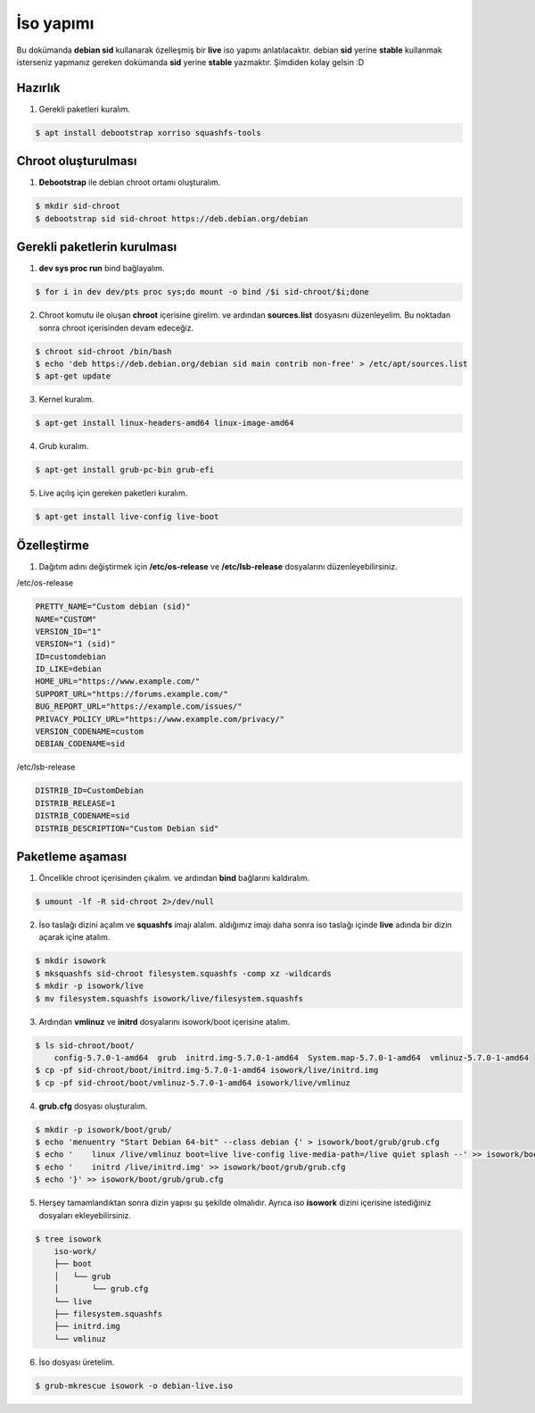 İso yapımı
==========
Bu dokümanda **debian sid** kullanarak özelleşmiş bir **live** iso yapımı anlatılacaktır. debian **sid** yerine **stable** kullanmak isterseniz yapmanız gereken dokümanda **sid** yerine **stable** yazmaktır. Şimdiden kolay gelsin :D

Hazırlık
^^^^^^^^

1. Gerekli paketleri kuralım.

.. code-block:: shell

	$ apt install debootstrap xorriso squashfs-tools
	
Chroot oluşturulması
^^^^^^^^^^^^^^^^^^^^
	
1. **Debootstrap** ile debian chroot ortamı oluşturalım.

.. code-block:: shell

	$ mkdir sid-chroot
	$ debootstrap sid sid-chroot https://deb.debian.org/debian

	
Gerekli paketlerin kurulması
^^^^^^^^^^^^^^^^^^^^^^^^^^^^
1. **dev sys proc run** bind bağlayalım.

.. code-block:: shell

        $ for i in dev dev/pts proc sys;do mount -o bind /$i sid-chroot/$i;done


2. Chroot komutu ile oluşan **chroot** içerisine girelim. ve ardından **sources.list** dosyasını düzenleyelim. Bu noktadan sonra chroot içerisinden devam edeceğiz.

.. code-block:: shell

	$ chroot sid-chroot /bin/bash
	$ echo 'deb https://deb.debian.org/debian sid main contrib non-free' > /etc/apt/sources.list
	$ apt-get update

3. Kernel kuralım.

.. code-block:: shell

	$ apt-get install linux-headers-amd64 linux-image-amd64
	
4. Grub kuralım.

.. code-block:: shell

	$ apt-get install grub-pc-bin grub-efi

5. Live açılış için gereken paketleri kuralım.

.. code-block:: shell

	$ apt-get install live-config live-boot

Özelleştirme
^^^^^^^^^^^^

1. Dağıtım adını değiştirmek için **/etc/os-release** ve **/etc/lsb-release** dosyalarını düzenleyebilirsiniz.

/etc/os-release

.. code-block:: shell
	
	PRETTY_NAME="Custom debian (sid)"
	NAME="CUSTOM"
	VERSION_ID="1"
	VERSION="1 (sid)"
	ID=customdebian
	ID_LIKE=debian
	HOME_URL="https://www.example.com/"
	SUPPORT_URL="https://forums.example.com/"
	BUG_REPORT_URL="https://example.com/issues/"
	PRIVACY_POLICY_URL="https://www.example.com/privacy/"
	VERSION_CODENAME=custom
	DEBIAN_CODENAME=sid

/etc/lsb-release

.. code-block:: shell

	DISTRIB_ID=CustomDebian
	DISTRIB_RELEASE=1
	DISTRIB_CODENAME=sid
	DISTRIB_DESCRIPTION="Custom Debian sid"

Paketleme aşaması
^^^^^^^^^^^^^^^^^
1.  Öncelikle chroot içerisinden çıkalım. ve ardından **bind** bağlarını kaldıralım.

.. code-block:: shell

	$ umount -lf -R sid-chroot 2>/dev/null
	
2. İso taslağı dizini açalım ve **squashfs** imajı alalım. aldığımız imajı daha sonra iso taslağı içinde **live** adında bir dizin açarak içine atalım.

.. code-block:: shell
	
	$ mkdir isowork
	$ mksquashfs sid-chroot filesystem.squashfs -comp xz -wildcards
	$ mkdir -p isowork/live
	$ mv filesystem.squashfs isowork/live/filesystem.squashfs

3. Ardından **vmlinuz** ve **initrd** dosyalarını isowork/boot içerisine atalım.

.. code-block:: shell

	$ ls sid-chroot/boot/
	    config-5.7.0-1-amd64  grub  initrd.img-5.7.0-1-amd64  System.map-5.7.0-1-amd64  vmlinuz-5.7.0-1-amd64
	$ cp -pf sid-chroot/boot/initrd.img-5.7.0-1-amd64 isowork/live/initrd.img
        $ cp -pf sid-chroot/boot/vmlinuz-5.7.0-1-amd64 isowork/live/vmlinuz

4. **grub.cfg** dosyası oluşturalım.

.. code-block:: shell

	$ mkdir -p isowork/boot/grub/
	$ echo 'menuentry "Start Debian 64-bit" --class debian {' > isowork/boot/grub/grub.cfg
	$ echo '    linux /live/vmlinuz boot=live live-config live-media-path=/live quiet splash --' >> isowork/boot/grub/grub.cfg
	$ echo '    initrd /live/initrd.img' >> isowork/boot/grub/grub.cfg
	$ echo '}' >> isowork/boot/grub/grub.cfg

5. Herşey tamamlandıktan sonra dizin yapısı şu şekilde olmalıdır. Ayrıca iso **isowork** dizini içerisine istediğiniz dosyaları ekleyebilirsiniz.

.. code-block:: shell

	$ tree isowork
	    iso-work/
	    ├── boot
	    │   └── grub
	    │       └── grub.cfg
	    └── live
    	    ├── filesystem.squashfs
    	    ├── initrd.img
    	    └── vmlinuz

6. İso dosyası üretelim. 

.. code-block:: shell

	$ grub-mkrescue isowork -o debian-live.iso
